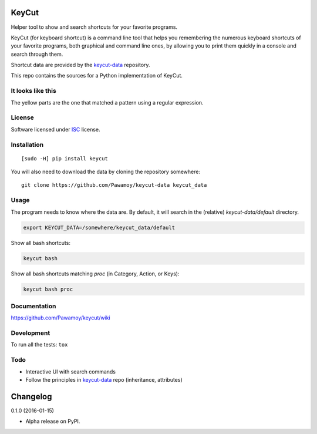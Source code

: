 ======
KeyCut
======



Helper tool to show and search shortcuts for your favorite programs.

KeyCut (for keyboard shortcut) is a command line tool
that helps you remembering the numerous keyboard shortcuts
of your favorite programs, both graphical and command line ones,
by allowing you to print them quickly in a console and search through them.

Shortcut data are provided by the `keycut-data`_ repository.

This repo contains the sources for a Python implementation of KeyCut.

It looks like this
==================

The yellow parts are the one that matched a pattern using a regular expression.

.. image:: http://i.imgur.com/ZaqTOUb.png

License
=======

Software licensed under `ISC`_ license.

.. _ISC : https://www.isc.org/downloads/software-support-policy/isc-license/

Installation
============

::

    [sudo -H] pip install keycut

You will also need to download the data by cloning the repository somewhere:

::

    git clone https://github.com/Pawamoy/keycut-data keycut_data

Usage
=====

The program needs to know where the data are. By default, it will search
in the (relative) `keycut-data/default` directory.

.. code:: bash

    export KEYCUT_DATA=/somewhere/keycut_data/default

Show all bash shortcuts:

.. code:: bash

    keycut bash

Show all bash shortcuts matching *proc* (in Category, Action, or Keys):

.. code:: bash

    keycut bash proc


Documentation
=============

https://github.com/Pawamoy/keycut/wiki

Development
===========

To run all the tests: ``tox``

Todo
====

- Interactive UI with search commands
- Follow the principles in `keycut-data`_ repo (inheritance, attributes)

.. _keycut-data : https://github.com/Pawamoy/keycut-data
.. _keycut-data README : https://github.com/Pawamoy/keycut-data/blob/master/README.md

=========
Changelog
=========

0.1.0 (2016-01-15)

* Alpha release on PyPI.


